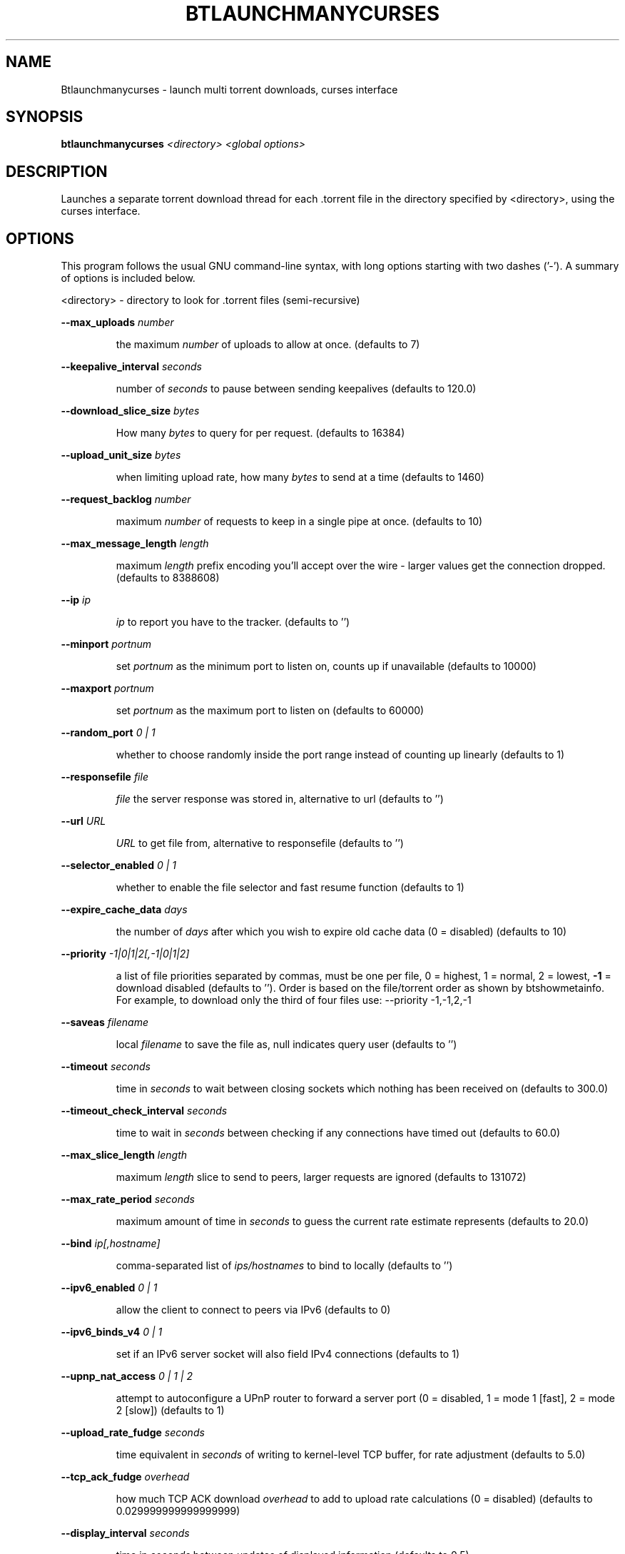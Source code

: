 .\" DO NOT MODIFY THIS FILE!  It was generated by help2man 1.33.
.TH BTLAUNCHMANYCURSES "1" "August 2004" "btlaunchmanycurses (bittornado)"
.SH NAME
Btlaunchmanycurses \- launch multi torrent downloads, curses interface
.SH SYNOPSIS
.B btlaunchmanycurses
\fI<directory> <global options>\fR
.SH DESCRIPTION
Launches a separate torrent download thread for each .torrent file in
the directory specified by <directory>, using the curses interface.
.SH OPTIONS
This program follows the usual GNU command-line syntax, with long options
starting with two dashes ('-'). A summary of options is included below.
.PP
<directory> - directory to look for .torrent files (semi-recursive)
.PP
\fB\-\-max_uploads\fR \fInumber\fP
.IP
the maximum \fInumber\fP of uploads to allow at once. (defaults to 7)
.PP
\fB\-\-keepalive_interval\fR \fIseconds\fP
.IP
number of \fIseconds\fP to pause between sending keepalives (defaults to 120.0)
.PP
\fB\-\-download_slice_size\fR \fIbytes\fP
.IP
How many \fIbytes\fP to query for per request. (defaults to 16384)
.PP
\fB\-\-upload_unit_size\fR \fIbytes\fP
.IP
when limiting upload rate, how many \fIbytes\fP to send at a time (defaults to 1460)
.PP
\fB\-\-request_backlog\fR \fInumber\fP
.IP
maximum \fInumber\fP of requests to keep in a single pipe at once. (defaults to 10)
.PP
\fB\-\-max_message_length\fR \fIlength\fP
.IP
maximum \fIlength\fP prefix encoding you'll accept over the wire - larger values get the
connection dropped. (defaults to 8388608)
.PP
\fB\-\-ip\fR \fIip\fP
.IP
\fIip\fP to report you have to the tracker. (defaults to '')
.PP
\fB\-\-minport\fR \fIportnum\fP
.IP
set \fIportnum\fP as the minimum port to listen on, counts up if unavailable (defaults to 10000)
.PP
\fB\-\-maxport\fR \fIportnum\fP
.IP
set \fIportnum\fP as the maximum port to listen on (defaults to 60000)
.PP
\fB\-\-random_port\fR \fI 0 | 1 \fP
.IP
whether to choose randomly inside the port range instead of counting up linearly
(defaults to 1)
.PP
\fB\-\-responsefile\fR \fIfile\fP
.IP
\fIfile\fP the server response was stored in, alternative to url (defaults to '')
.PP
\fB\-\-url\fR \fIURL\fP
.IP
\fIURL\fP to get file from, alternative to responsefile (defaults to '')
.PP
\fB\-\-selector_enabled\fR \fI 0 | 1 \fP
.IP
whether to enable the file selector and fast resume function (defaults to 1)
.PP
\fB\-\-expire_cache_data\fR \fIdays\fP
.IP
the number of \fIdays\fP after which you wish to expire old cache data (0 = disabled) (defaults
to 10)
.PP
\fB\-\-priority\fR \fI -1|0|1|2[,-1|0|1|2] \fP
.IP
a list of file priorities separated by commas, must be one per file, 0 = highest, 1 =
normal, 2 = lowest, \fB\-1\fR = download disabled (defaults to ''). Order is based
on the file/torrent order as shown by btshowmetainfo. For example, to download only
the third of four files use: --priority -1,-1,2,-1
.PP
\fB\-\-saveas\fR \fIfilename\fP
.IP
local \fIfilename\fP to save the file as, null indicates query user (defaults to '')
.PP
\fB\-\-timeout\fR \fIseconds\fP
.IP
time in \fIseconds\fP to wait between closing sockets which nothing has been received on (defaults to
300.0)
.PP
\fB\-\-timeout_check_interval\fR \fIseconds\fP
.IP
time to wait in \fIseconds\fP between checking if any connections have timed out (defaults to 60.0)
.PP
\fB\-\-max_slice_length\fR \fIlength\fP
.IP
maximum \fIlength\fP slice to send to peers, larger requests are ignored (defaults to 131072)
.PP
\fB\-\-max_rate_period\fR \fIseconds\fP
.IP
maximum amount of time in \fIseconds\fP to guess the current rate estimate represents (defaults to 20.0)
.PP
\fB\-\-bind\fR \fIip[,hostname]\fP
.IP
comma-separated list of \fIips/hostnames\fP to bind to locally (defaults to '')
.PP
\fB\-\-ipv6_enabled\fR \fI 0 | 1 \fP
.IP
allow the client to connect to peers via IPv6 (defaults to 0)
.PP
\fB\-\-ipv6_binds_v4\fR \fI 0 | 1 \fP
.IP
set if an IPv6 server socket will also field IPv4 connections (defaults to 1)
.PP
\fB\-\-upnp_nat_access\fR \fI 0 | 1 | 2 \fP
.IP
attempt to autoconfigure a UPnP router to forward a server port (0 = disabled, 1 = mode 1
[fast], 2 = mode 2 [slow]) (defaults to 1)
.PP
\fB\-\-upload_rate_fudge\fR \fIseconds\fP
.IP
time equivalent in \fIseconds\fP of writing to kernel-level TCP buffer, for rate adjustment (defaults to
5.0)
.PP
\fB\-\-tcp_ack_fudge\fR \fIoverhead\fP
.IP
how much TCP ACK download \fIoverhead\fP to add to upload rate calculations (0 = disabled)
(defaults to 0.029999999999999999)
.PP
\fB\-\-display_interval\fR \fIseconds\fP
.IP
time in \fIseconds\fP between updates of displayed information (defaults to 0.5)
.PP
\fB\-\-rerequest_interval\fR \fIseconds\fP
.IP
time to wait, in \fIseconds\fP, between requesting more peers (defaults to 300)
.PP
\fB\-\-min_peers\fR \fInumber\fP
.IP
minimum \fInumber\fP of peers to not do rerequesting (defaults to 20)
.PP
\fB\-\-http_timeout\fR \fIseconds\fP
.IP
number of \fIseconds\fP to wait before assuming that an http connection has timed out (defaults
to 60)
.PP
\fB\-\-max_initiate\fR \fInumber\fP
.IP
\fInumber\fP of peers at which to stop initiating new connections (defaults to 40)
.PP
\fB\-\-check_hashes\fR \fI 0 | 1 \fP
.IP
whether to check hashes on disk (defaults to 1)
.PP
\fB\-\-max_upload_rate\fR \fIkB/s\fP
.IP
maximum \fIkB/s\fP to upload at (0 = no limit, \fB\-1\fR = automatic) (defaults to 0)
.PP
\fB\-\-max_download_rate\fR \fIkB/s\fP
.IP
maximum \fIkB/s\fP to download at (0 = no limit) (defaults to 0)
.PP
\fB\-\-alloc_type\fR \fInormal | background | pre-allocate | sparse\fP
.IP
allocation type (may be normal, background, pre-allocate or sparse) (defaults to
\&'normal')
.PP
\fB\-\-alloc_rate\fR \fIMiB/s\fP
.IP
rate (in \fIMiB/s\fP) to allocate space at using background allocation (defaults to 2.0)
.PP
\fB\-\-buffer_reads\fR \fI 0 | 1 \fP
.IP
whether to buffer disk reads (defaults to 1)
.PP
\fB\-\-write_buffer_size\fR \fIspace\fP
.IP
the maximum amount of \fIspace\fP to use for buffering disk writes (in megabytes, 0 = disabled)
(defaults to 4)
.PP
\fB\-\-snub_time\fR \fIseconds\fP
.IP
\fIseconds\fP to wait for data to come in over a connection before assuming it's
semi-permanently choked (defaults to 30.0)
.PP
\fB\-\-spew\fR \fI 0 | 1 \fP
.IP
whether to display diagnostic info to stdout (defaults to 0)
.PP
\fB\-\-rarest_first_cutoff\fR \fInumber\fP
.IP
\fInumber\fP of downloads at which to switch from random to rarest first (defaults to 2)
.PP
\fB\-\-rarest_first_priority_cutoff\fR \fInumber\fP
.IP
the \fInumber\fP of peers which need to have a piece before other partials take priority over
rarest first (defaults to 5)
.PP
\fB\-\-min_uploads\fR \fInumber\fP
.IP
the \fInumber\fP of uploads to fill out to with extra optimistic unchokes (defaults to 4)
.PP
\fB\-\-max_files_open\fR \fInumber\fP
.IP
the maximum \fInumber\fP of files to keep open at a time, 0 means no limit (defaults to 50)
.PP
\fB\-\-round_robin_period\fR \fIseconds\fP
.IP
the number of \fIseconds\fP between the client's switching upload targets (defaults to 30)
.PP
\fB\-\-super_seeder\fR \fI 0 | 1 \fP
.IP
whether to use special upload-efficiency-maximizing routines (only for dedicated seeds)
(defaults to 0)
.PP
\fB\-\-security\fR \fI 0 | 1 \fP
.IP
whether to enable extra security features intended to prevent abuse (defaults to 1)
.PP
\fB\-\-max_connections\fR \fInumber\fP
.IP
the absolute maximum \fInumber\fP of peers to connect with (0 = no limit) (defaults to 0)
.PP
\fB\-\-auto_kick\fR \fI 0 | 1 \fP
.IP
whether to allow the client to automatically kick/ban peers that send bad data (defaults
to 1)
.PP
\fB\-\-double_check\fR \fI 0 | 1 \fP
.IP
whether to double-check data being written to the disk for errors (may increase CPU load)
(defaults to 1)
.PP
\fB\-\-triple_check\fR \fI 0 | 1 \fP
.IP
whether to thoroughly check data being written to the disk (may slow disk access)
(defaults to 0)
.PP
\fB\-\-lock_files\fR \fI 0 | 1 \fP
.IP
whether to lock files the client is working with (defaults to 1)
.PP
\fB\-\-lock_while_reading\fR \fI 0 | 1 \fP
.IP
whether to lock access to files being read (defaults to 0)
.PP
\fB\-\-auto_flush\fR \fIminutes\fP
.IP
\fIminutes\fP between automatic flushes to disk (0 = disabled) (defaults to 0)
.PP
\fB\-\-parse_dir_interval\fR \fIseconds\fP
.IP
how often to rescan the torrent directory, in \fIseconds\fP (defaults to
60)
.PP
\fB\-\-saveas_style\fR \fI 1 | 2 | 3 \fP
.IP
How to name torrent downloads (1 = rename to torrent name, 2 = save
under name in torrent, 3 = save in directory under torrent name)
(defaults to 2)
.PP
\fB\-\-display_path\fR \fI 0 | 1 \fP
.IP
whether to display the full path or the torrent contents for each
torrent (defaults to 0)
.PP
\fB\-\-save_options\fR \fI 0 | 1 \fP
.IP
whether to save the current options as the new default configuration
(only for btlaunchmanycurses.py) (defaults to 0)
.PP
.SH SEE ALSO
.BR bittorrent-downloader (1),
.BR btmakemetafile (1).
.br
.SH AUTHOR
This manual page was written by Micah Anderson <micah@riseup.net>,
for the Debian GNU/Linux system (but may be used by others).

